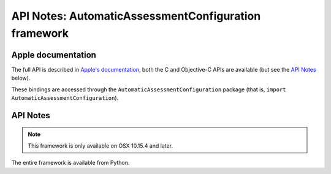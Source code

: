 API Notes: AutomaticAssessmentConfiguration framework
=====================================================

Apple documentation
-------------------

The full API is described in `Apple's documentation`__, both
the C and Objective-C APIs are available (but see the `API Notes`_ below).

.. __: https://developer.apple.com/automaticassessmentconfiguration/?language=objc

These bindings are accessed through the ``AutomaticAssessmentConfiguration`` package (that is, ``import AutomaticAssessmentConfiguration``).


API Notes
---------

.. note::

   This framework is only available on OSX 10.15.4 and later.


The entire framework is available from Python.
